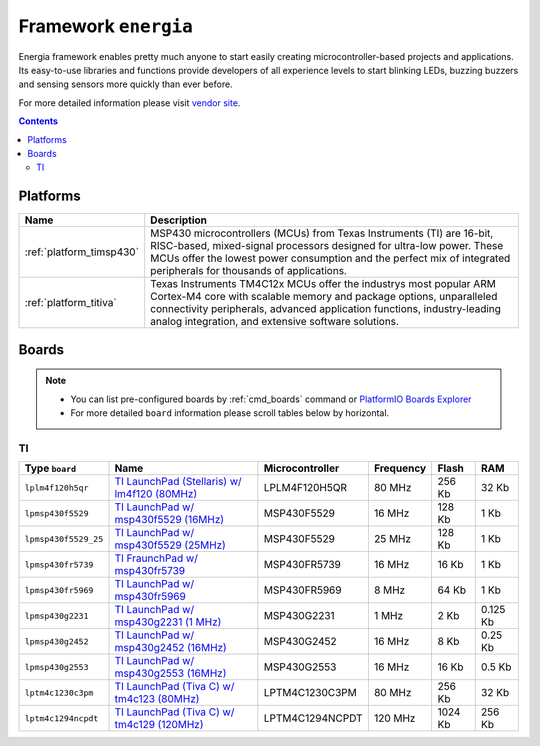 .. _framework_energia:

Framework ``energia``
=====================
Energia framework enables pretty much anyone to start easily creating microcontroller-based projects and applications. Its easy-to-use libraries and functions provide developers of all experience levels to start blinking LEDs, buzzing buzzers and sensing sensors more quickly than ever before.

For more detailed information please visit `vendor site <http://energia.nu/reference/>`_.

.. contents::

Platforms
---------
.. list-table::
    :header-rows:  1

    * - Name
      - Description

    * - :ref:`platform_timsp430`
      - MSP430 microcontrollers (MCUs) from Texas Instruments (TI) are 16-bit, RISC-based, mixed-signal processors designed for ultra-low power. These MCUs offer the lowest power consumption and the perfect mix of integrated peripherals for thousands of applications.

    * - :ref:`platform_titiva`
      - Texas Instruments TM4C12x MCUs offer the industrys most popular ARM Cortex-M4 core with scalable memory and package options, unparalleled connectivity peripherals, advanced application functions, industry-leading analog integration, and extensive software solutions.

Boards
------

.. note::
    * You can list pre-configured boards by :ref:`cmd_boards` command or
      `PlatformIO Boards Explorer <http://platformio.org/#!/boards>`_
    * For more detailed ``board`` information please scroll tables below by horizontal.

TI
~~

.. list-table::
    :header-rows:  1

    * - Type ``board``
      - Name
      - Microcontroller
      - Frequency
      - Flash
      - RAM

    * - ``lplm4f120h5qr``
      - `TI LaunchPad (Stellaris) w/ lm4f120 (80MHz) <http://www.ti.com/tool/ek-lm4f120xl>`_
      - LPLM4F120H5QR
      - 80 MHz
      - 256 Kb
      - 32 Kb

    * - ``lpmsp430f5529``
      - `TI LaunchPad w/ msp430f5529 (16MHz) <http://www.ti.com/ww/en/launchpad/launchpads-msp430-msp-exp430f5529lp.html>`_
      - MSP430F5529
      - 16 MHz
      - 128 Kb
      - 1 Kb

    * - ``lpmsp430f5529_25``
      - `TI LaunchPad w/ msp430f5529 (25MHz) <http://www.ti.com/ww/en/launchpad/launchpads-msp430-msp-exp430f5529lp.html>`_
      - MSP430F5529
      - 25 MHz
      - 128 Kb
      - 1 Kb

    * - ``lpmsp430fr5739``
      - `TI FraunchPad w/ msp430fr5739 <http://www.ti.com/tool/msp-exp430fr5739>`_
      - MSP430FR5739
      - 16 MHz
      - 16 Kb
      - 1 Kb

    * - ``lpmsp430fr5969``
      - `TI LaunchPad w/ msp430fr5969 <http://www.ti.com/ww/en/launchpad/launchpads-msp430-msp-exp430fr5969.html>`_
      - MSP430FR5969
      - 8 MHz
      - 64 Kb
      - 1 Kb

    * - ``lpmsp430g2231``
      - `TI LaunchPad w/ msp430g2231 (1 MHz) <http://www.ti.com/ww/en/launchpad/launchpads-msp430-msp-exp430g2.html>`_
      - MSP430G2231
      - 1 MHz
      - 2 Kb
      - 0.125 Kb

    * - ``lpmsp430g2452``
      - `TI LaunchPad w/ msp430g2452 (16MHz) <http://www.ti.com/ww/en/launchpad/launchpads-msp430-msp-exp430g2.html>`_
      - MSP430G2452
      - 16 MHz
      - 8 Kb
      - 0.25 Kb

    * - ``lpmsp430g2553``
      - `TI LaunchPad w/ msp430g2553 (16MHz) <http://www.ti.com/ww/en/launchpad/launchpads-msp430-msp-exp430g2.html>`_
      - MSP430G2553
      - 16 MHz
      - 16 Kb
      - 0.5 Kb

    * - ``lptm4c1230c3pm``
      - `TI LaunchPad (Tiva C) w/ tm4c123 (80MHz) <http://www.ti.com/ww/en/launchpad/launchpads-connected-ek-tm4c123gxl.html>`_
      - LPTM4C1230C3PM
      - 80 MHz
      - 256 Kb
      - 32 Kb

    * - ``lptm4c1294ncpdt``
      - `TI LaunchPad (Tiva C) w/ tm4c129 (120MHz) <http://www.ti.com/ww/en/launchpad/launchpads-connected-ek-tm4c1294xl.html>`_
      - LPTM4C1294NCPDT
      - 120 MHz
      - 1024 Kb
      - 256 Kb
